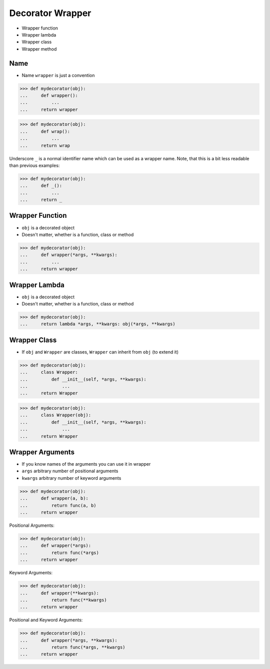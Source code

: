 Decorator Wrapper
=================
* Wrapper function
* Wrapper lambda
* Wrapper class
* Wrapper method


Name
----
* Name ``wrapper`` is just a convention

>>> def mydecorator(obj):
...     def wrapper():
...         ...
...     return wrapper

>>> def mydecorator(obj):
...     def wrap():
...         ...
...     return wrap

Underscore ``_`` is a normal identifier name which can be used as a wrapper
name. Note, that this is a bit less readable than previous examples:

>>> def mydecorator(obj):
...     def _():
...         ...
...     return _


Wrapper Function
----------------
* ``obj`` is a decorated object
* Doesn't matter, whether is a function, class or method

>>> def mydecorator(obj):
...     def wrapper(*args, **kwargs):
...         ...
...     return wrapper


Wrapper Lambda
--------------
* ``obj`` is a decorated object
* Doesn't matter, whether is a function, class or method

>>> def mydecorator(obj):
...     return lambda *args, **kwargs: obj(*args, **kwargs)


Wrapper Class
-------------
* If ``obj`` and ``Wrapper`` are classes, ``Wrapper`` can inherit from ``obj`` (to extend it)

>>> def mydecorator(obj):
...     class Wrapper:
...         def __init__(self, *args, **kwargs):
...             ...
...     return Wrapper

>>> def mydecorator(obj):
...     class Wrapper(obj):
...         def __init__(self, *args, **kwargs):
...             ...
...     return Wrapper


Wrapper Arguments
-----------------
* If you know names of the arguments you can use it in wrapper
* ``args`` arbitrary number of positional arguments
* ``kwargs`` arbitrary number of keyword arguments

>>> def mydecorator(obj):
...     def wrapper(a, b):
...         return func(a, b)
...     return wrapper

Positional Arguments:

>>> def mydecorator(obj):
...     def wrapper(*args):
...         return func(*args)
...     return wrapper

Keyword Arguments:

>>> def mydecorator(obj):
...     def wrapper(**kwargs):
...         return func(**kwargs)
...     return wrapper

Positional and Keyword Arguments:

>>> def mydecorator(obj):
...     def wrapper(*args, **kwargs):
...         return func(*args, **kwargs)
...     return wrapper
